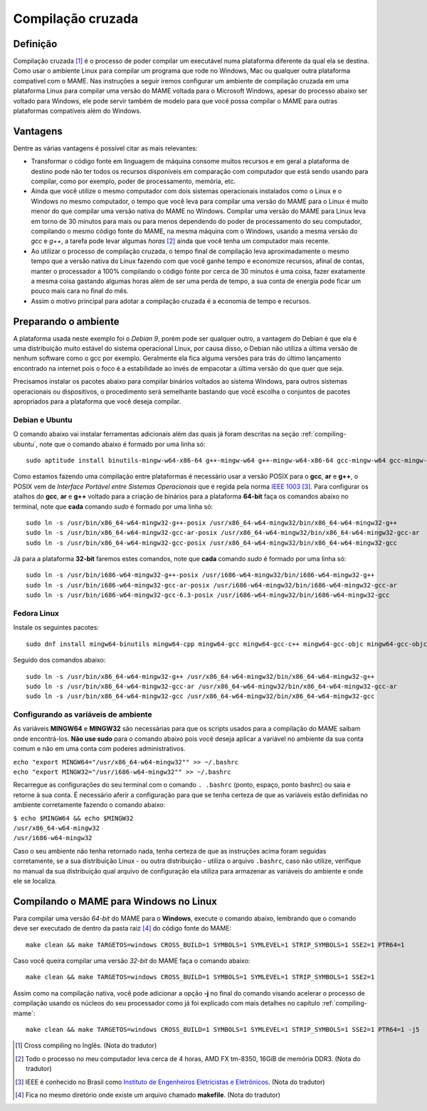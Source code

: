 .. raw:: latex

	\clearpage

.. _mame-crosscompilation:

Compilação cruzada
==================

Definição
---------

Compilação cruzada [1]_ é o processo de poder compilar um executável
numa plataforma diferente da qual ela se destina. Como usar o ambiente
Linux para compilar um programa que rode no Windows, Mac ou qualquer
outra plataforma compatível com o MAME.
Nas instruções a seguir iremos  configurar um ambiente de compilação
cruzada em uma plataforma Linux para compilar uma versão do MAME voltada
para o Microsoft Windows, apesar do processo abaixo ser voltado para
Windows, ele pode servir também de modelo para que você possa compilar o
MAME para outras plataformas compatíveis além do Windows.

Vantagens
---------

Dentre as várias vantagens é possível citar as mais relevantes:

*	Transformar o código fonte em linguagem de máquina consome muitos
	recursos e em geral a plataforma de destino pode não ter todos os
	recursos disponíveis em comparação com computador que está sendo
	usando para compilar, como por exemplo, poder de processamento,
	memória, etc.

*	Ainda que você utilize o mesmo computador com dois sistemas
	operacionais instalados como o Linux e o Windows no mesmo
	computador, o tempo que você leva para compilar uma versão do MAME
	para o Linux é muito menor do que compilar uma versão nativa do
	MAME no Windows. Compilar uma versão do MAME para Linux leva em
	torno de 30 minutos para mais ou para menos dependendo do poder de
	processamento do seu computador, compilando o mesmo código fonte do
	MAME, na mesma máquina com o Windows, usando a mesma versão do *gcc*
	e *g++*, a tarefa pode levar algumas *horas* [2]_ ainda que você tenha um
	computador mais recente.

*	Ao utilizar o processo de compilação cruzada, o tempo final de
	compilação leva aproximadamente o mesmo tempo que a versão nativa do
	Linux fazendo com que você ganhe tempo e economize recursos, afinal
	de contas, manter o processador a 100% compilando o código fonte por
	cerca de 30 minutos é uma coisa, fazer exatamente a mesma coisa
	gastando algumas horas além de ser uma perda de tempo, a sua conta
	de energia pode ficar um pouco mais cara no final do mês.

*	Assim o motivo principal para adotar a compilação cruzada é a
	economia de tempo e recursos.

Preparando o ambiente
---------------------

A plataforma usada neste exemplo foi o *Debian 9*, porém pode ser
qualquer outro, a vantagem do Debian é que ela é uma distribuição muito
estável do sistema operacional Linux, por causa disso, o Debian não
utiliza a última versão de nenhum software como o gcc por exemplo.
Geralmente ela fica alguma versões para trás do último lançamento
encontrado na internet pois o foco é a estabilidade ao invés de
empacotar a última versão do que quer que seja.

Precisamos instalar os pacotes abaixo para compilar binários voltados ao
sistema Windows, para outros sistemas operacionais ou dispositivos, o
procedimento será semelhante bastando que você escolha o conjuntos de
pacotes apropriados para a plataforma que você deseja compilar.

.. raw:: latex

	\clearpage

Debian e Ubuntu
~~~~~~~~~~~~~~~

O comando abaixo vai instalar ferramentas adicionais além das quais já
foram descritas na seção :ref:`compiling-ubuntu`, note que o
comando abaixo é formado por uma linha só: ::

	sudo aptitude install binutils-mingw-w64-x86-64 g++-mingw-w64 g++-mingw-w64-x86-64 gcc-mingw-w64 gcc-mingw-w64-base gcc-mingw-w64-x86-64 gobjc++-mingw-w64 mingw-w64 mingw-w64-common mingw-w64-tools mingw-w64-x86-64-dev win-iconv-mingw-w64-dev

Como estamos fazendo uma compilação entre plataformas é necessário
usar a versão POSIX para o **gcc**, **ar** e **g++**, o POSIX vem de
*Interface Portável entre Sistemas Operacionais* que é regida pela
norma `IEEE 1003 <https://standards.ieee.org/standard/1003_1-2017.html>`_ [3]_.
Para configurar os atalhos do **gcc**, **ar** e **g++** voltado para
a criação de binários para a plataforma **64-bit** faça os comandos
abaixo no terminal, note que **cada** comando *sudo* é formado por uma
linha só: ::

	sudo ln -s /usr/bin/x86_64-w64-mingw32-g++-posix /usr/x86_64-w64-mingw32/bin/x86_64-w64-mingw32-g++
	sudo ln -s /usr/bin/x86_64-w64-mingw32-gcc-ar-posix /usr/x86_64-w64-mingw32/bin/x86_64-w64-mingw32-gcc-ar
	sudo ln -s /usr/bin/x86_64-w64-mingw32-gcc-posix /usr/x86_64-w64-mingw32/bin/x86_64-w64-mingw32-gcc

Já para a plataforma **32-bit** faremos estes comandos, note que
**cada** comando *sudo* é formado por uma linha só: ::

	sudo ln -s /usr/bin/i686-w64-mingw32-g++-posix /usr/i686-w64-mingw32/bin/i686-w64-mingw32-g++
	sudo ln -s /usr/bin/i686-w64-mingw32-gcc-ar-posix /usr/i686-w64-mingw32/bin/i686-w64-mingw32-gcc-ar
	sudo ln -s /usr/bin/i686-w64-mingw32-gcc-6.3-posix /usr/i686-w64-mingw32/bin/i686-w64-mingw32-gcc

Fedora Linux
~~~~~~~~~~~~

Instale os seguintes pacotes: ::

	sudo dnf install mingw64-binutils mingw64-cpp mingw64-gcc mingw64-gcc-c++ mingw64-gcc-objc mingw64-gcc-objc++  mingw64-fontconfig mingw64-win-iconv mingw64-winpthreads mingw64-winpthreads-static

Seguido dos comandos abaixo: ::

	sudo ln -s /usr/bin/x86_64-w64-mingw32-g++ /usr/x86_64-w64-mingw32/bin/x86_64-w64-mingw32-g++
	sudo ln -s /usr/bin/x86_64-w64-mingw32-gcc-ar /usr/x86_64-w64-mingw32/bin/x86_64-w64-mingw32-gcc-ar
	sudo ln -s /usr/bin/x86_64-w64-mingw32-gcc /usr/x86_64-w64-mingw32/bin/x86_64-w64-mingw32-gcc


Configurando as variáveis de ambiente
~~~~~~~~~~~~~~~~~~~~~~~~~~~~~~~~~~~~~

As variáveis **MINGW64** e **MINGW32** são necessárias para que os
scripts usados para a compilação do MAME saibam onde encontrá-los.
**Não use sudo** para o comando abaixo pois você deseja aplicar a
variável no ambiente da sua conta comum e não em uma conta com poderes
administrativos.

|	``echo "export MINGW64="/usr/x86_64-w64-mingw32"" >> ~/.bashrc``
|	``echo "export MINGW32="/usr/i686-w64-mingw32"" >> ~/.bashrc``

.. raw:: latex

	\clearpage

Recarregue as configurações do seu terminal com o comando ``. .bashrc``
(ponto, espaço, ponto bashrc) ou saia e retorne à sua conta. É
necessário aferir a configuração para que se tenha certeza de que as
variáveis estão definidas no ambiente corretamente fazendo o comando
abaixo:

|	``$ echo $MINGW64 && echo $MINGW32``
|	``/usr/x86_64-w64-mingw32``
|	``/usr/i686-w64-mingw32``

Caso o seu ambiente não tenha retornado nada, tenha certeza de que as
instruções acima foram seguidas corretamente, se a sua distribuição
Linux - ou outra distribuição - utiliza o arquivo ``.bashrc``, caso não
utilize, verifique no manual da sua distribuição qual arquivo de
configuração ela utiliza para armazenar as variáveis do ambiente e onde
ele se localiza.

Compilando o MAME para Windows no Linux
---------------------------------------

Para compilar uma versão *64-bit* do MAME para o **Windows**, execute o
comando abaixo, lembrando que o comando deve ser executado de dentro da
pasta raiz [4]_ do código fonte do MAME: ::

	make clean && make TARGETOS=windows CROSS_BUILD=1 SYMBOLS=1 SYMLEVEL=1 STRIP_SYMBOLS=1 SSE2=1 PTR64=1

Caso você queira compilar uma versão *32-bit* do MAME faça o comando
abaixo: ::

	make clean && make TARGETOS=windows CROSS_BUILD=1 SYMBOLS=1 SYMLEVEL=1 STRIP_SYMBOLS=1 SSE2=1

Assim como na compilação nativa, você pode adicionar a opção **-j** no
final do comando visando acelerar o processo de compilação usando os
núcleos do seu processador como já foi explicado com mais detalhes no
capítulo :ref:`compiling-mame`: ::

	make clean && make TARGETOS=windows CROSS_BUILD=1 SYMBOLS=1 SYMLEVEL=1 STRIP_SYMBOLS=1 SSE2=1 PTR64=1 -j5

.. [1]	Cross compiling no Inglês. (Nota do tradutor)
.. [2]	Todo o processo no meu computador leva cerca de 4 horas, AMD FX
		tm-8350, 16GiB de memória DDR3. (Nota do tradutor)
.. [3]	IEEE é conhecido no Brasil como `Instituto de Engenheiros
		Eletricistas e Eletrônicos <https://pt.wikipedia.org/wiki/Instituto_de_Engenheiros_Eletricistas_e_Eletrônicos>`_. (Nota do tradutor)
.. [4]	Fica no mesmo diretório onde existe um arquivo chamado
		**makefile**. (Nota do tradutor)
